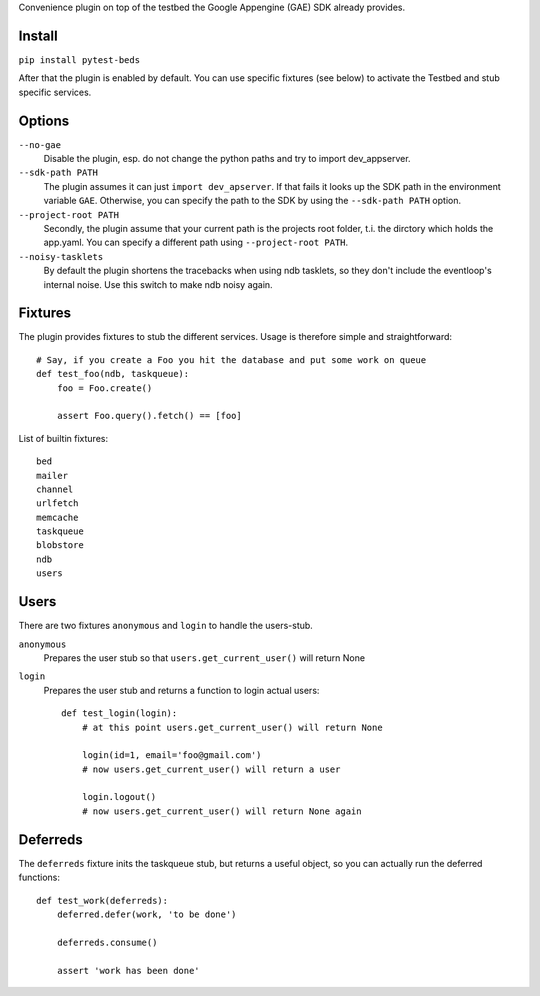 Convenience plugin on top of the testbed the Google Appengine (GAE) SDK already provides.


Install
=======

``pip install pytest-beds``

After that the plugin is enabled by default. You can use specific fixtures (see below) to activate the Testbed and stub specific services.


Options
=======

``--no-gae``
    Disable the plugin, esp. do not change the python paths and try to import dev_appserver.

``--sdk-path PATH``
    The plugin assumes it can just ``import dev_apserver``. If that fails it looks up the SDK path in the environment variable ``GAE``. Otherwise, you can specify the path to the SDK by using the ``--sdk-path PATH`` option.

``--project-root PATH``
    Secondly, the plugin assume that your current path is the projects root folder, t.i. the dirctory which holds the app.yaml. You can specify a different path using ``--project-root PATH``.

``--noisy-tasklets``
    By default the plugin shortens the tracebacks when using ndb tasklets, so they don't include the eventloop's internal noise.
    Use this switch to make ndb noisy again.


Fixtures
========

The plugin provides fixtures to stub the different services. Usage is therefore simple and straightforward::

    # Say, if you create a Foo you hit the database and put some work on queue
    def test_foo(ndb, taskqueue):
        foo = Foo.create()

        assert Foo.query().fetch() == [foo]

List of builtin fixtures::

    bed
    mailer
    channel
    urlfetch
    memcache
    taskqueue
    blobstore
    ndb
    users


Users
=====

There are two fixtures ``anonymous`` and ``login`` to handle the users-stub.

``anonymous``
    Prepares the user stub so that ``users.get_current_user()`` will return None

``login``
    Prepares the user stub and returns a function to login actual users::

        def test_login(login):
            # at this point users.get_current_user() will return None

            login(id=1, email='foo@gmail.com')
            # now users.get_current_user() will return a user

            login.logout()
            # now users.get_current_user() will return None again


Deferreds
=========

The ``deferreds`` fixture inits the taskqueue stub, but returns a useful object, so you can actually run the deferred functions::

    def test_work(deferreds):
        deferred.defer(work, 'to be done')

        deferreds.consume()

        assert 'work has been done'





